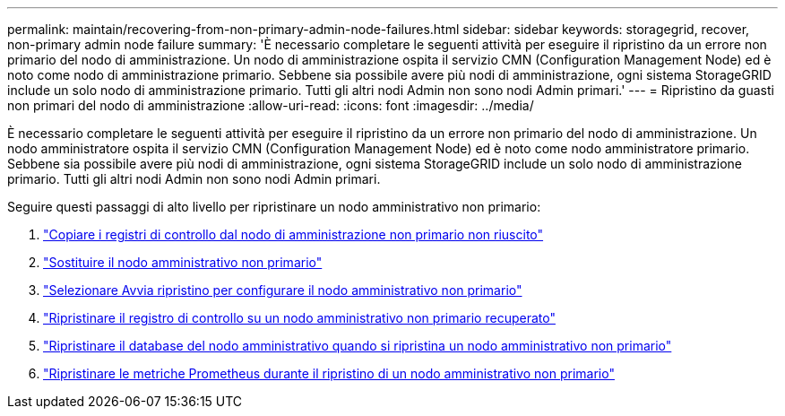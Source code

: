 ---
permalink: maintain/recovering-from-non-primary-admin-node-failures.html 
sidebar: sidebar 
keywords: storagegrid, recover, non-primary admin node failure 
summary: 'È necessario completare le seguenti attività per eseguire il ripristino da un errore non primario del nodo di amministrazione. Un nodo di amministrazione ospita il servizio CMN (Configuration Management Node) ed è noto come nodo di amministrazione primario. Sebbene sia possibile avere più nodi di amministrazione, ogni sistema StorageGRID include un solo nodo di amministrazione primario. Tutti gli altri nodi Admin non sono nodi Admin primari.' 
---
= Ripristino da guasti non primari del nodo di amministrazione
:allow-uri-read: 
:icons: font
:imagesdir: ../media/


[role="lead"]
È necessario completare le seguenti attività per eseguire il ripristino da un errore non primario del nodo di amministrazione. Un nodo amministratore ospita il servizio CMN (Configuration Management Node) ed è noto come nodo amministratore primario. Sebbene sia possibile avere più nodi di amministrazione, ogni sistema StorageGRID include un solo nodo di amministrazione primario. Tutti gli altri nodi Admin non sono nodi Admin primari.

Seguire questi passaggi di alto livello per ripristinare un nodo amministrativo non primario:

. link:copying-audit-logs-from-failed-non-primary-admin-node.html["Copiare i registri di controllo dal nodo di amministrazione non primario non riuscito"]
. link:replacing-non-primary-admin-node.html["Sostituire il nodo amministrativo non primario"]
. link:selecting-start-recovery-to-configure-non-primary-admin-node.html["Selezionare Avvia ripristino per configurare il nodo amministrativo non primario"]
. link:restoring-audit-log-on-recovered-non-primary-admin-node.html["Ripristinare il registro di controllo su un nodo amministrativo non primario recuperato"]
. link:restoring-admin-node-database-non-primary-admin-node.html["Ripristinare il database del nodo amministrativo quando si ripristina un nodo amministrativo non primario"]
. link:restoring-prometheus-metrics-non-primary-admin-node.html["Ripristinare le metriche Prometheus durante il ripristino di un nodo amministrativo non primario"]

